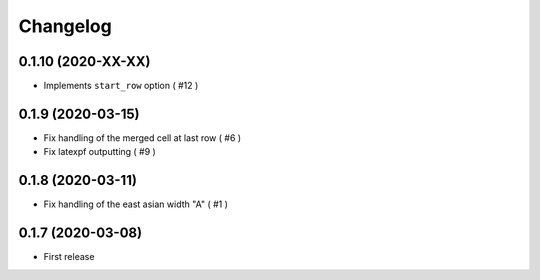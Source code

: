 Changelog
=========

0.1.10 (2020-XX-XX)
-------------------

- Implements ``start_row`` option ( #12 )


0.1.9 (2020-03-15)
------------------

- Fix handling of the merged cell at last row ( #6 )
- Fix latexpf outputting ( #9 )


0.1.8 (2020-03-11)
------------------

- Fix handling of the east asian width "A" ( #1 )


0.1.7 (2020-03-08)
------------------

- First release
